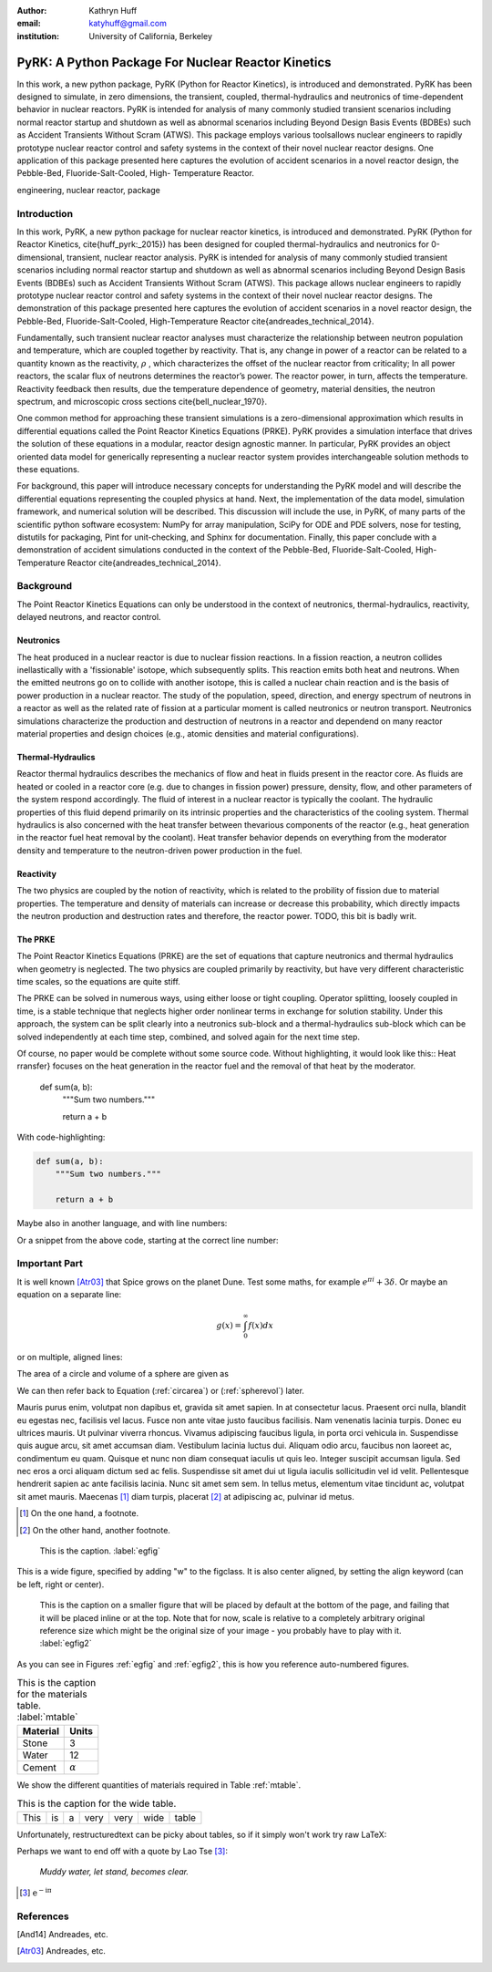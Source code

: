 :author: Kathryn Huff
:email: katyhuff@gmail.com
:institution: University of California, Berkeley

-----------------------------------------------------
PyRK: A Python Package For Nuclear Reactor Kinetics
-----------------------------------------------------

.. class:: abstract

   In this work, a new python package, PyRK (Python for Reactor Kinetics), is introduced and demonstrated.  PyRK has been
   designed to simulate, in zero dimensions, the transient, coupled, thermal-hydraulics and neutronics of time-dependent behavior in nuclear reactors. PyRK is intended for analysis of many commonly studied transient scenarios including normal reactor startup and
   shutdown as well as abnormal scenarios including Beyond Design Basis Events
   (BDBEs) such as Accident Transients Without Scram (ATWS). This package employs various toolsallows
   nuclear engineers to rapidly prototype nuclear reactor control and safety
   systems in the context of their novel nuclear reactor designs. One application
   of this package presented here captures the evolution of accident scenarios in
   a novel reactor design, the Pebble-Bed, Fluoride-Salt-Cooled, High- Temperature
   Reactor.


.. class:: keywords

   engineering, nuclear reactor, package

Introduction
------------
In this work, PyRK, a new python package for nuclear reactor kinetics, is
introduced and demonstrated. PyRK (Python for Reactor Kinetics,
\cite{huff_pyrk:_2015}) has been designed for coupled thermal-hydraulics and
neutronics for 0-dimensional, transient, nuclear reactor analysis.
PyRK is intended for analysis of many commonly studied transient scenarios
including normal reactor startup and shutdown as well as abnormal scenarios
including Beyond Design Basis Events (BDBEs) such as Accident Transients
Without Scram (ATWS). This package allows nuclear engineers to rapidly
prototype nuclear reactor control and safety systems in the context of their
novel nuclear reactor designs. The demonstration of this package presented here
captures the evolution of accident scenarios in a novel reactor design, the
Pebble-Bed, Fluoride-Salt-Cooled, High-Temperature Reactor
\cite{andreades_technical_2014}.

Fundamentally, such transient nuclear reactor analyses must characterize the
relationship between neutron population and temperature, which are coupled
together by reactivity. That is, any change in power of a reactor can be
related to a quantity known as the reactivity, :math:`\rho` , which characterizes the
offset of the nuclear reactor from criticality; In all power reactors, the
scalar flux of neutrons determines the reactor’s power. The reactor power, in
turn, affects the temperature. Reactivity feedback then results, due the
temperature dependence of geometry, material densities, the neutron spectrum,
and microscopic cross sections \cite{bell_nuclear_1970}.

One common method for approaching these transient simulations is a
zero-dimensional approximation which results in differential equations called
the Point Reactor Kinetics Equations (PRKE). PyRK provides a simulation
interface that drives the solution of these equations in a modular, reactor
design agnostic manner. In particular, PyRK provides an object oriented data
model for generically representing a nuclear reactor system provides
interchangeable solution methods to these equations.

For background, this paper will introduce necessary concepts for understanding
the PyRK model and will describe the differential equations representing the
coupled physics at hand. Next, the implementation of the data model, simulation
framework, and numerical solution will be described. This discussion will
include the use, in PyRK, of many parts of the scientific python software
ecosystem: NumPy for array manipulation, SciPy for ODE and PDE solvers, nose
for testing, distutils for packaging, Pint for unit-checking, and Sphinx for
documentation. Finally, this paper conclude with a demonstration of accident
simulations conducted in the context of the Pebble-Bed, Fluoride-Salt-Cooled,
High-Temperature Reactor \cite{andreades_technical_2014}.


Background
----------

The Point Reactor Kinetics Equations can only be understood in the context of
neutronics, thermal-hydraulics, reactivity, delayed neutrons, and reactor
control. 

Neutronics
************

The heat produced in a nuclear reactor is due to nuclear fission reactions. In
a fission reaction, a neutron collides inellastically with a 'fissionable'
isotope, which subsequently splits. This reaction emits both heat and neutrons.
When the emitted neutrons go on to collide with another isotope, this is called
a nuclear chain reaction and is the basis of power production in a nuclear
reactor. The study of the population, speed, direction, and energy spectrum of
neutrons in a reactor as well as the related rate of fission at a particular
moment is called neutronics or neutron transport. Neutronics simulations
characterize the production and destruction of neutrons in a reactor and
dependend on many reactor material properties and design choices (e.g.,
atomic densities and material configurations).

Thermal-Hydraulics
********************

Reactor thermal hydraulics describes the mechanics of flow and heat in fluids
present in the reactor core. As fluids are heated or cooled in a reactor core
(e.g. due to changes in fission power) pressure, density, flow, and other
parameters of the system respond accordingly.  The fluid of interest in a
nuclear reactor is typically the coolant.  The hydraulic properties of this
fluid depend primarily on its intrinsic properties and the characteristics of
the cooling system. Thermal hydraulics is also concerned with the heat transfer
between thevarious components of the reactor (e.g., heat generation in the
reactor fuel heat removal by the coolant). Heat transfer behavior depends on
everything from the moderator density and temperature to the neutron-driven
power production in the fuel.


Reactivity
****************
The two physics are coupled by the notion of reactivity, which is related to
the probility of fission due to material properties. The temperature and
density of materials can increase or decrease this probability, which directly
impacts the neutron production and destruction rates and therefore, the reactor
power. TODO, this bit is badly writ.


The PRKE
*********
The Point Reactor Kinetics Equations (PRKE) are the set of equations that
capture neutronics and thermal hydraulics when geometry is neglected. The two
physics are coupled primarily by reactivity, but have very different
characteristic time scales, so the equations are quite stiff. 

.. math::
   :type: equation
   :label: full_prke

   \frac{d}{dt}\left[
    \begin{array}{c}
      p\\
      \zeta_1\\
      .\\
      .\\
      .\\
      \zeta_j\\
      .\\
      .\\
      .\\
      \zeta_J\\
      \omega_1\\
      .\\
      .\\
      .\\
      \omega_k\\
      .\\
      .\\
      .\\
      \omega_K\\
      T_{fuel}\\
      T_{cool}\\
      T_{refl}\\
      T_{matr}\\
      T_{grph}\\
      .\\
      .\\
      .\\
    \end{array}
    \right]
    =
    \left[
      \begin{array}{ c }
        \frac{\rho(t,T^{fuel},T_{cool},\cdots)-\beta}{\Lambda}p +
        \displaystyle\sum^{j=J}_{j=1}\lambda_j\zeta_j\\
        \frac{\beta_1}{\Lambda} p - \lambda_1\zeta_1\\
        .\\
        .\\
        .\\
        \frac{\beta_j}{\Lambda}p-\lambda_j\zeta_j\\
        .\\
        .\\
        .\\
        \frac{\beta_J}{\Lambda}p-\lambda_J\zeta_J\\
        \kappa_1p - \lambda_1\omega_1\\
        .\\
        .\\
        .\\
        \kappa_kp - \lambda_k\omega_k\\
        .\\
        .\\
        .\\
        \kappa_{k p} - \lambda_k\omega_{k}\\
        f_{fuel}(p, C_p^{fuel}, T_{fuel}, T_{cool},\cdots)\\
        f_{cool}(C_p^{cool}, T_{fuel}, T_{cool},\cdots)\\
        f_{refl}(C_p^{refl}, T_{fuel}, T_{refl},\cdots)\\
        f_{matr}(C_p^{matr}, T_{fuel}, T_{matr},\cdots)\\
        f_{grph}(C_p^{grph}, T_{fuel}, T_{grph},\cdots)\\
        .\\
        .\\
        .\\
      \end{array}
      \right]


The PRKE can be solved in numerous ways, using either loose or tight coupling.
Operator splitting, loosely coupled in time, is a stable technique that
neglects higher order nonlinear terms in exchange for solution stability.
Under this approach, the system can be split clearly into a neutronics
sub-block and a thermal-hydraulics sub-block which can be solved independently
at each time step, combined, and solved again for the next time step.

.. math::
   :type: eqnarray
   :label: os

   U^n &= \left[
          \begin{array}{ c }
            N^n\\
            T^n\\
          \end{array}
          \right]\\
   N^{n+1} &= N^n + kf(U^n)\\
   \nonumber\\
   U^* &= \left[
          \begin{array}{ c }
            N^{n+1}\\
            T^n\\
          \end{array}
          \right]\\
   T^{n+1} &= T^n + kf(U^*)



Of course, no paper would be complete without some source code.  Without
highlighting, it would look like this::
Heat rransfer} focuses on the heat generation in the reactor fuel and the removal of that heat by the moderator.

   def sum(a, b):
       """Sum two numbers."""

       return a + b

With code-highlighting:

.. code-block:: python

   def sum(a, b):
       """Sum two numbers."""

       return a + b

Maybe also in another language, and with line numbers:

.. code-block:: c
   :linenos:

   int main() {
       for (int i = 0; i < 10; i++) {
           /* do something */
       }
       return 0;
   }

Or a snippet from the above code, starting at the correct line number:

.. code-block:: c
   :linenos:
   :linenostart: 2

   for (int i = 0; i < 10; i++) {
       /* do something */
   }
 
Important Part
--------------

It is well known [Atr03]_ that Spice grows on the planet Dune.  Test
some maths, for example :math:`e^{\pi i} + 3 \delta`.  Or maybe an
equation on a separate line:

.. math::

   g(x) = \int_0^\infty f(x) dx

or on multiple, aligned lines:

.. math::
   :type: eqnarray

   g(x) &=& \int_0^\infty f(x) dx \\
        &=& \ldots

The area of a circle and volume of a sphere are given as

.. math::
   :label: circarea

   A(r) = \pi r^2.

.. math::
   :label: spherevol

   V(r) = \frac{4}{3} \pi r^3

We can then refer back to Equation (:ref:`circarea`) or
(:ref:`spherevol`) later.

Mauris purus enim, volutpat non dapibus et, gravida sit amet sapien. In at
consectetur lacus. Praesent orci nulla, blandit eu egestas nec, facilisis vel
lacus. Fusce non ante vitae justo faucibus facilisis. Nam venenatis lacinia
turpis. Donec eu ultrices mauris. Ut pulvinar viverra rhoncus. Vivamus
adipiscing faucibus ligula, in porta orci vehicula in. Suspendisse quis augue
arcu, sit amet accumsan diam. Vestibulum lacinia luctus dui. Aliquam odio arcu,
faucibus non laoreet ac, condimentum eu quam. Quisque et nunc non diam
consequat iaculis ut quis leo. Integer suscipit accumsan ligula. Sed nec eros a
orci aliquam dictum sed ac felis. Suspendisse sit amet dui ut ligula iaculis
sollicitudin vel id velit. Pellentesque hendrerit sapien ac ante facilisis
lacinia. Nunc sit amet sem sem. In tellus metus, elementum vitae tincidunt ac,
volutpat sit amet mauris. Maecenas [#]_ diam turpis, placerat [#]_ at adipiscing ac,
pulvinar id metus.

.. [#] On the one hand, a footnote.
.. [#] On the other hand, another footnote.

.. figure:: reactivity_insertion.png

   This is the caption. :label:`egfig`

.. figure:: figure1.png
   :align: center
   :figclass: w

   This is a wide figure, specified by adding "w" to the figclass.  It is also
   center aligned, by setting the align keyword (can be left, right or center).

.. figure:: figure1.png
   :scale: 20%
   :figclass: bht

   This is the caption on a smaller figure that will be placed by default at the
   bottom of the page, and failing that it will be placed inline or at the top.
   Note that for now, scale is relative to a completely arbitrary original
   reference size which might be the original size of your image - you probably
   have to play with it. :label:`egfig2`

As you can see in Figures :ref:`egfig` and :ref:`egfig2`, this is how you reference auto-numbered
figures.

.. table:: This is the caption for the materials table. :label:`mtable`

   +------------+----------------+
   | Material   | Units          |
   +============+================+
   | Stone      | 3              |
   +------------+----------------+
   | Water      | 12             |
   +------------+----------------+
   | Cement     | :math:`\alpha` |
   +------------+----------------+


We show the different quantities of materials required in Table
:ref:`mtable`.


.. The statement below shows how to adjust the width of a table.

.. raw:: latex

   \setlength{\tablewidth}{0.8\linewidth}


.. table:: This is the caption for the wide table.
   :class: w

   +--------+----+------+------+------+------+--------+
   | This   | is |  a   | very | very | wide | table  |
   +--------+----+------+------+------+------+--------+

Unfortunately, restructuredtext can be picky about tables, so if it simply
won't work try raw LaTeX:


.. raw:: latex

   \begin{table*}

     \begin{longtable*}{|l|r|r|r|}
     \hline
     \multirow{2}{*}{Projection} & \multicolumn{3}{c|}{Area in square miles}\tabularnewline
     \cline{2-4}
      & Large Horizontal Area & Large Vertical Area & Smaller Square Area\tabularnewline
     \hline
     Albers Equal Area  & 7,498.7 & 10,847.3 & 35.8\tabularnewline
     \hline
     Web Mercator & 13,410.0 & 18,271.4 & 63.0\tabularnewline
     \hline
     Difference & 5,911.3 & 7,424.1 & 27.2\tabularnewline
     \hline
     Percent Difference & 44\% & 41\% & 43\%\tabularnewline
     \hline
     \end{longtable*}

     \caption{Area Comparisons \DUrole{label}{quanitities-table}}

   \end{table*}

Perhaps we want to end off with a quote by Lao Tse [#]_:

  *Muddy water, let stand, becomes clear.*

.. [#] :math:`\mathrm{e^{-i\pi}}`

.. Customised LaTeX packages
.. -------------------------

.. Please avoid using this feature, unless agreed upon with the
.. proceedings editors.

.. ::

..   .. latex::
..      :usepackage: somepackage

..      Some custom LaTeX source here.

References
----------

.. [And14] Andreades, etc.

.. [Atr03] Andreades, etc.
